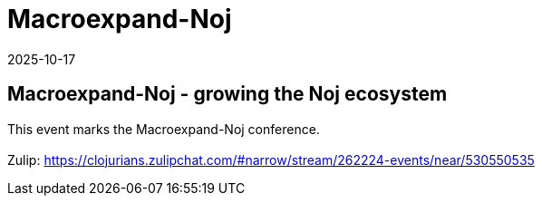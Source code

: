 = Macroexpand-Noj
2025-10-17
:jbake-type: event
:jbake-edition: 
:jbake-link: https://clojureverse.org/t/macroexpand-noj-growing-the-noj-ecosystem/11509
:jbake-location: online
:jbake-start: 2025-10-17
:jbake-end: 2025-10-17

== Macroexpand-Noj - growing the Noj ecosystem

This event marks the Macroexpand-Noj conference. +
 +
Zulip: https://clojurians.zulipchat.com/#narrow/stream/262224-events/near/530550535 +


